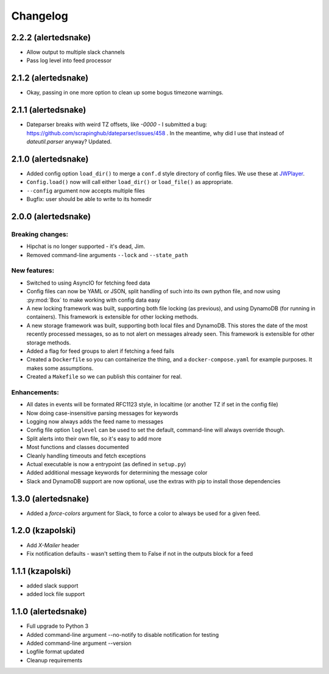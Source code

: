 #########
Changelog
#########

2.2.2 (alertedsnake)
--------------------

* Allow output to multiple slack channels
* Pass log level into feed processor

2.1.2 (alertedsnake)
--------------------

* Okay, passing in one more option to clean up some bogus timezone warnings.

2.1.1 (alertedsnake)
--------------------

* Dateparser breaks with weird TZ offsets, like `-0000` - I submitted a bug:
  https://github.com/scrapinghub/dateparser/issues/458 .
  In the meantime, why did I use that instead of `dateutil.parser` anyway?
  Updated.

2.1.0 (alertedsnake)
--------------------

* Added config option ``load_dir()`` to merge a ``conf.d`` style directory
  of config files.  We use these at JWPlayer_.
* ``Config.load()`` now will call either ``load_dir()`` or ``load_file()`` as
  appropriate.
* ``--config`` argument now accepts multiple files
* Bugfix: user should be able to write to its homedir

2.0.0 (alertedsnake)
--------------------

Breaking changes:
^^^^^^^^^^^^^^^^^

* Hipchat is no longer supported - it's dead, Jim.
* Removed command-line arguments ``--lock`` and ``--state_path``

New features:
^^^^^^^^^^^^^

* Switched to using AsyncIO for fetching feed data
* Config files can now be YAML or JSON, split handling of such into
  its own python file, and now using :py:mod:`Box` to make working with
  config data easy
* A new locking framework was built, supporting both file locking (as previous),
  and using DynamoDB (for running in containers).
  This framework is extensible for other locking methods.
* A new storage framework was built, supporting both local files and DynamoDB.
  This stores the date of the most recently processed messages, so as to not
  alert on messages already seen.
  This framework is extensible for other storage methods.
* Added a flag for feed groups to alert if fetching a feed fails
* Created a ``Dockerfile`` so you can containerize the thing, and a
  ``docker-compose.yaml`` for example purposes.  It makes some assumptions.
* Created a ``Makefile`` so we can publish this container for real.

Enhancements:
^^^^^^^^^^^^^

* All dates in events will be formated RFC1123 style, in localtime (or
  another TZ if set in the config file)
* Now doing case-insensitive parsing messages for keywords
* Logging now always adds the feed name to messages
* Config file option ``loglevel`` can be used to set the default, command-line
  will always override though.
* Split alerts into their own file, so it's easy to add more
* Most functions and classes documented
* Cleanly handling timeouts and fetch exceptions
* Actual executable is now a entrypoint (as defined in ``setup.py``)
* Added additional message keywords for determining the message color
* Slack and DynamoDB support are now optional, use the extras with pip to
  install those dependencies

1.3.0 (alertedsnake)
--------------------

* Added a `force-colors` argument for Slack, to force a color to always be used
  for a given feed.

1.2.0 (kzapolski)
-----------------

* Add `X-Mailer` header
* Fix notification defaults - wasn't setting them to False if not in the outputs
  block for a feed

1.1.1 (kzapolski)
-----------------

* added slack support
* added lock file support


1.1.0 (alertedsnake)
--------------------

* Full upgrade to Python 3
* Added command-line argument --no-notify to disable notification for testing
* Added command-line argument --version
* Logfile format updated
* Cleanup requirements

.. _JWPlayer: https://jwplayer.com/
